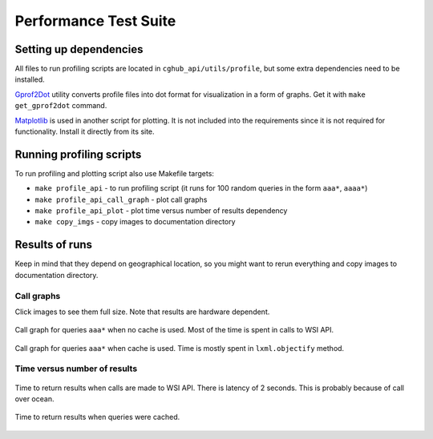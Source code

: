 .. About testing

Performance Test Suite
============================================

Setting up dependencies
-----------------------------

All files to run profiling scripts are located in ``cghub_api/utils/profile``, but some extra dependencies need to be installed.

Gprof2Dot_ utility converts profile files into dot format for visualization in a form of graphs. Get it with ``make get_gprof2dot`` command.

Matplotlib_ is used in another script for plotting. It is not included into the requirements since it is not required for functionality. Install it directly from its site.

Running profiling scripts
----------------------------------------

To run profiling and plotting script also use Makefile targets:

- ``make profile_api`` - to run profiling script (it runs for 100 random queries in the form ``aaa*``, ``aaaa*``)
- ``make profile_api_call_graph`` - plot call graphs
- ``make profile_api_plot`` - plot time versus number of results dependency
- ``make copy_imgs`` - copy images to documentation directory

Results of runs
--------------------

Keep in mind that they depend on geographical location, so you might want to rerun everything and copy images to documentation directory.

Call graphs
~~~~~~~~~~~~~~~

Click images to see them full size. Note that results are hardware dependent.


.. figure:: imgs/three_pos_queries_without_cache.png
   :width: 300px
   :align: center
   :target: _images/three_pos_queries_without_cache.png

   Call graph for queries ``aaa*`` when no cache is used. 
   Most of the time is spent in calls to WSI API.


.. figure:: imgs/three_pos_queries_with_cache.png
   :width: 300px
   :align: center
   :target: _images/three_pos_queries_with_cache.png

   Call graph for queries ``aaa*`` when cache is used. 
   Time is mostly spent in ``lxml.objectify`` method.

    
Time versus number of results
~~~~~~~~~~~~~~~~~~~~~~~~~~~~~~~~~~

.. figure:: imgs/three_pos_queries_without_cache_plot.png
   :width: 500px
   :align: center
   :target: _images/three_pos_queries_without_cache_plot.png

   Time to return results when calls are made to WSI API. There is latency of 2 seconds. 
   This is probably because of call over ocean.


.. figure:: imgs/three_pos_queries_with_cache_plot.png
   :width: 500px
   :align: center
   :target: _images/three_pos_queries_with_cache_plot.png

   Time to return results when queries were cached.


.. _Gprof2Dot: http://code.google.com/p/jrfonseca/wiki/Gprof2Dot
.. _Matplotlib: http://matplotlib.sourceforge.net/

